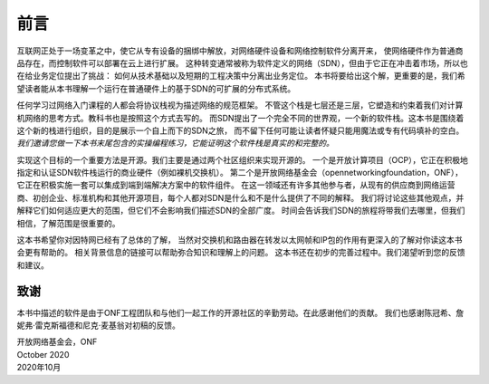 前言
=======

互联网正处于一场变革之中，使它从专有设备的捆绑中解放，对网络硬件设备和网络控制软件分离开来，
使网络硬件作为普通商品存在，而控制软件可以部署在云上进行扩展。
这种转变通常被称为软件定义的网络（SDN），但由于它正在冲击着市场，所以也在给业务定位提出了挑战：
如何从技术基础以及短期的工程决策中分离出业务定位。
本书将要给出这个解，更重要的是，我们希望读者能从本书理解一个运行在普通硬件上的基于SDN的可扩展的分布式系统。

任何学习过网络入门课程的人都会将协议栈视为描述网络的规范框架。
不管这个栈是七层还是三层，它塑造和约束着我们对计算机网络的思考方式。教科书也是按照这个方式去写的。
而SDN提出了一个完全不同的世界观，一个新的软件栈。这本书是围绕着这个新的栈进行组织，目的是展示一个自上而下的SDN之旅，
而不留下任何可能让读者怀疑只能用魔法或专有代码填补的空白。
*我们邀请您做一下本书末尾包含的实操编程练习，它能证明这个软件栈是真实的和完整的。*

实现这个目标的一个重要方法是开源。我们主要是通过两个社区组织来实现开源的。
一个是开放计算项目（OCP），它正在积极地指定和认证SDN软件栈运行的商业硬件（例如裸机交换机）。
第二个是开放网络基金会（opennetworkingfoundation，ONF），它正在积极实施一套可以集成到端到端解决方案中的软件组件。
在这一领域还有许多其他参与者，从现有的供应商到网络运营商、初创企业、标准机构和其他开源项目，每个人都对SDN是什么和不是什么提供了不同的解释。
我们将讨论这些其他观点，并解释它们如何适应更大的范围，但它们不会影响我们描述SDN的全部广度。
时间会告诉我们SDN的旅程将带我们去哪里，但我们相信，了解范围是很重要的。

这本书希望你对因特网已经有了总体的了解，
当然对交换机和路由器在转发以太网帧和IP包的作用有更深入的了解对你读这本书会更有帮助的。
相关背景信息的链接可以帮助弥合知识和理解上的问题。
这本书还在初步的完善过程中。我们渴望听到您的反馈和建议。

致谢
----------------

本书中描述的软件是由于ONF工程团队和与他们一起工作的开源社区的辛勤劳动。在此感谢他们的贡献。
我们也感谢陈冠希、詹妮弗·雷克斯福德和尼克·麦基翁对初稿的反馈。

.. To include in epub and printed versions
.. The cover photo of the Ueno Station (Tokyo) is
.. by `Athena Lam <https://unsplash.com/@thecupandtheroad>`__
.. on `Unsplash <https://unsplash.com>`__.

| 开放网络基金会，ONF
| October 2020 
| 2020年10月

